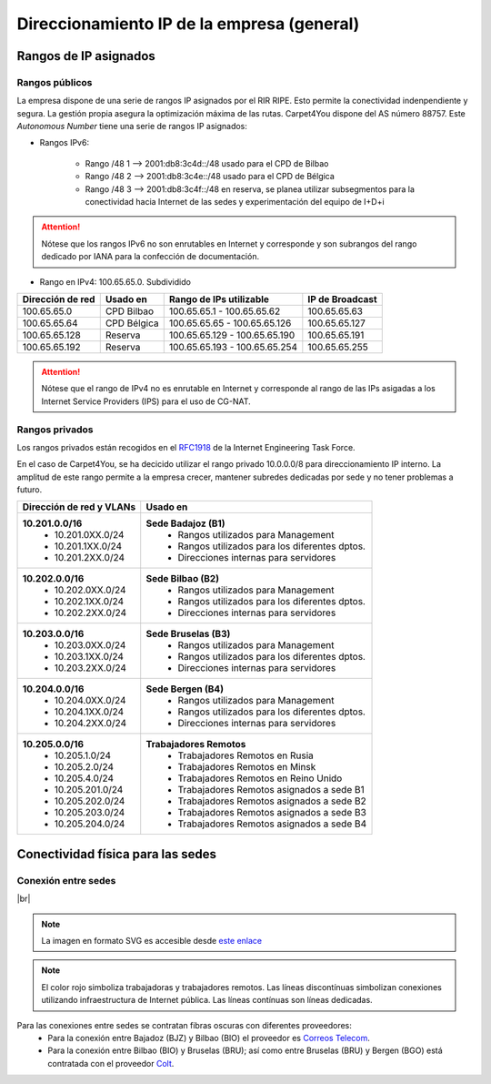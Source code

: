 ********************************************
Direccionamiento IP de la empresa (general)
********************************************

Rangos de IP asignados
=======================
Rangos públicos
---------------
La empresa dispone de una serie de rangos IP asignados por el RIR RIPE. Esto permite la conectividad indenpendiente y segura. La gestión propia asegura la optimización máxima de las rutas. 
Carpet4You dispone del AS número 88757. Este *Autonomous Number* tiene una serie de rangos IP asignados:

* Rangos IPv6:
    
    * Rango /48 1 --> 2001:db8:3c4d::/48 usado para el CPD de Bilbao 
    * Rango /48 2 --> 2001:db8:3c4e::/48 usado para el CPD de Bélgica
    * Rango /48 3 --> 2001:db8:3c4f::/48 en reserva, se planea utilizar subsegmentos para la conectividad hacia Internet de las sedes y experimentación del equipo de I+D+i


.. Attention::

     Nótese que los rangos IPv6 no son enrutables en Internet y corresponde y son subrangos del rango dedicado por IANA para la confección de documentación.

* Rango en IPv4: 100.65.65.0. Subdividido

+------------------+---------------------+-------------------------------+-----------------+
| Dirección de red | Usado en            | Rango de IPs utilizable       | IP de Broadcast |
+==================+=====================+===============================+=================+
| 100.65.65.0      | CPD Bilbao          |100.65.65.1 - 100.65.65.62     | 100.65.65.63    |
+------------------+---------------------+-------------------------------+-----------------+
| 100.65.65.64     | CPD Bélgica         |100.65.65.65 - 100.65.65.126   | 100.65.65.127   |
+------------------+---------------------+-------------------------------+-----------------+
| 100.65.65.128    | Reserva             |100.65.65.129 - 100.65.65.190  | 100.65.65.191   |
+------------------+---------------------+-------------------------------+-----------------+
| 100.65.65.192    | Reserva             | 100.65.65.193 - 100.65.65.254 | 100.65.65.255   |
+------------------+---------------------+-------------------------------+-----------------+


.. Attention::
     Nótese que el rango de IPv4 no es enrutable en Internet y corresponde al rango de las IPs asigadas a los Internet Service Providers (IPS) para el uso de CG-NAT.


Rangos privados
---------------

Los rangos privados están recogidos en el `RFC1918 <https://datatracker.ietf.org/doc/html/rfc1918>`_ de la Internet Engineering Task Force. 

En el caso de Carpet4You, se ha decicido utilizar el rango privado 10.0.0.0/8 para direccionamiento IP interno. La amplitud de este rango permite a la empresa crecer, mantener subredes dedicadas por sede y no tener problemas a futuro. 

+--------------------------+-------------------------------------------------+
| Dirección de red y VLANs |                     Usado en                    |
+==========================+=================================================+
| **10.201.0.0/16**        | **Sede Badajoz (B1)**                           |
|  * 10.201.0XX.0/24       |  * Rangos utilizados para Management            |
|  * 10.201.1XX.0/24       |  * Rangos utilizados para los diferentes dptos. |
|  * 10.201.2XX.0/24       |  * Direcciones internas para servidores         |
+--------------------------+-------------------------------------------------+
| **10.202.0.0/16**        | **Sede Bilbao (B2)**                            |
|  * 10.202.0XX.0/24       |  * Rangos utilizados para Management            |
|  * 10.202.1XX.0/24       |  * Rangos utilizados para los diferentes dptos. |
|  * 10.202.2XX.0/24       |  * Direcciones internas para servidores         |
+--------------------------+-------------------------------------------------+
| **10.203.0.0/16**        | **Sede Bruselas (B3)**                          |
|  * 10.203.0XX.0/24       |  * Rangos utilizados para Management            |
|  * 10.203.1XX.0/24       |  * Rangos utilizados para los diferentes dptos. |
|  * 10.203.2XX.0/24       |  * Direcciones internas para servidores         |
+--------------------------+-------------------------------------------------+
| **10.204.0.0/16**        | **Sede Bergen (B4)**                            |
|  * 10.204.0XX.0/24       |  * Rangos utilizados para Management            |
|  * 10.204.1XX.0/24       |  * Rangos utilizados para los diferentes dptos. |
|  * 10.204.2XX.0/24       |  * Direcciones internas para servidores         |
+--------------------------+-------------------------------------------------+
| **10.205.0.0/16**        | **Trabajadores Remotos**                        |
|  * 10.205.1.0/24         |  * Trabajadores Remotos en Rusia                |
|  * 10.205.2.0/24         |  * Trabajadores Remotos en Minsk                |
|  * 10.205.4.0/24         |  * Trabajadores Remotos en Reino Unido          |
|  * 10.205.201.0/24       |  * Trabajadores Remotos asignados a sede B1     |
|  * 10.205.202.0/24       |  * Trabajadores Remotos asignados a sede B2     |
|  * 10.205.203.0/24       |  * Trabajadores Remotos asignados a sede B3     |
|  * 10.205.204.0/24       |  * Trabajadores Remotos asignados a sede B4     |
+--------------------------+-------------------------------------------------+


Conectividad física para las sedes
===================================

Conexión entre sedes
--------------------


.. image :: images/ASIR2.SYAD.P1.3.Mapa.png
   :width: 500
   :align: center
   :alt: Mapa de Europa con las sedes y conexiones
|br|

.. note::

    La imagen en formato SVG es accesible desde `este enlace <https://github.com/gonzaleztroyano/ASIR2-SYAD-P1/blob/main/docs/source/images/ASIR2.SYAD.P1.3.Mapa.svg>`_

    
.. note::
    El color rojo simboliza trabajadoras y trabajadores remotos. 
    Las líneas discontínuas simbolizan conexiones utilizando infraestructura de Internet pública. 
    Las líneas contínuas son líneas dedicadas.

Para las conexiones entre sedes se contratan fibras oscuras con diferentes proveedores:
 * Para la conexión entre Bajadoz (BJZ) y Bilbao (BIO) el proveedor es `Correos Telecom <https://www.correostelecom.com/servicios>`_.
 * Para la conexión entre Bilbao (BIO) y Bruselas (BRU); así como entre Bruselas (BRU) y Bergen (BGO) está contratada con el proveedor `Colt <https://www.colt.net/es/product/dark-fibre/>`_.


.. |br| raw:: html

   <br />
